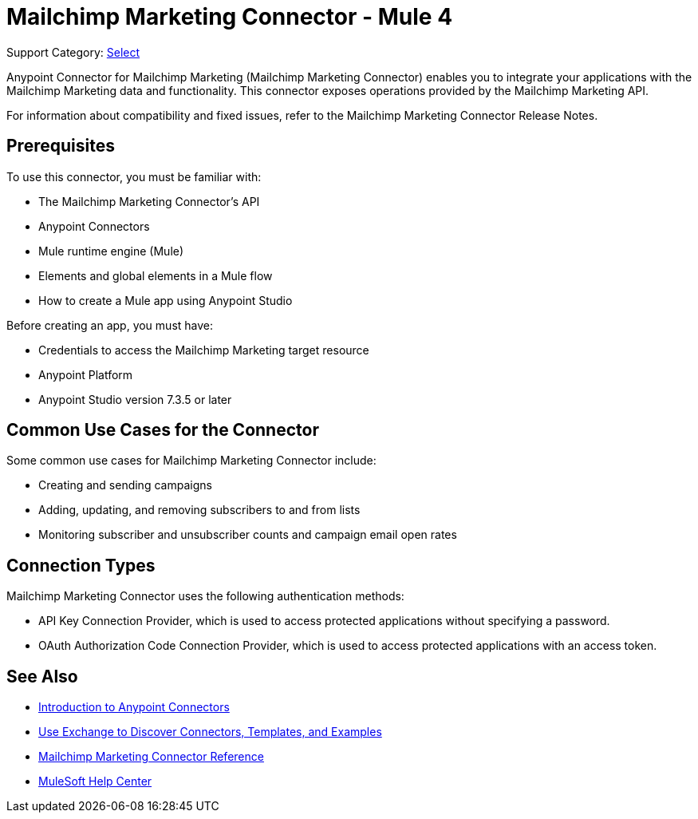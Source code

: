 = Mailchimp Marketing Connector - Mule 4

Support Category: https://www.mulesoft.com/legal/versioning-back-support-policy#anypoint-connectors[Select]

Anypoint Connector for Mailchimp Marketing (Mailchimp Marketing Connector) enables you to integrate your applications with the Mailchimp Marketing data and functionality. This connector exposes operations provided by the Mailchimp Marketing API.

For information about compatibility and fixed issues, refer to the Mailchimp Marketing Connector Release Notes.

== Prerequisites

To use this connector, you must be familiar with:

* The Mailchimp Marketing Connector’s API
* Anypoint Connectors
* Mule runtime engine (Mule)
* Elements and global elements in a Mule flow
* How to create a Mule app using Anypoint Studio

Before creating an app, you must have:

* Credentials to access the Mailchimp Marketing target resource
* Anypoint Platform
* Anypoint Studio version 7.3.5 or later

== Common Use Cases for the Connector

Some common use cases for Mailchimp Marketing Connector include:

* Creating and sending campaigns
* Adding, updating, and removing subscribers to and from lists
* Monitoring subscriber and unsubscriber counts and campaign email open rates

== Connection Types

Mailchimp Marketing Connector uses the following authentication methods:

* API Key Connection Provider, which is used to access protected applications without specifying a password.
* OAuth Authorization Code Connection Provider, which is used to access protected applications with an access token.

== See Also

* xref:connectors::introduction/introduction-to-anypoint-connectors.adoc[Introduction to Anypoint Connectors]
* xref:connectors::introduction/intro-use-exchange.adoc[Use Exchange to Discover Connectors, Templates, and Examples]
* xref:mailchimp-marketing-connector-reference.adoc[Mailchimp Marketing Connector Reference]
* https://help.mulesoft.com[MuleSoft Help Center]
